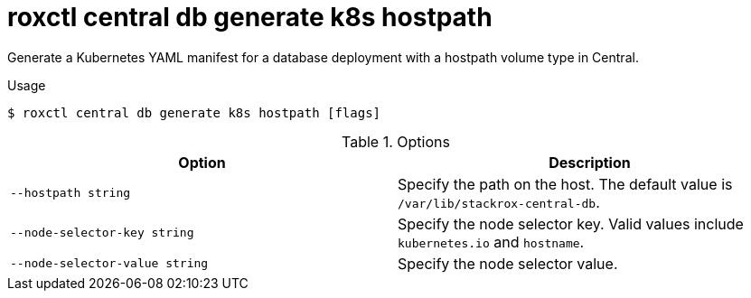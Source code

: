 // Module included in the following assemblies:
//
// * command-reference/roxctl-central.adoc

:_mod-docs-content-type: REFERENCE
[id="roxctl-central-db-generate-k8s-hostpath_{context}"]
= roxctl central db generate k8s hostpath

Generate a Kubernetes YAML manifest for a database deployment with a hostpath volume type in Central. 

.Usage
[source,terminal]
----
$ roxctl central db generate k8s hostpath [flags]
----

.Options
[cols="2,2",options="header"]
|===
|Option |Description

|`--hostpath string`
|Specify the path on the host. The default value is `/var/lib/stackrox-central-db`.

|`--node-selector-key string`
|Specify the node selector key. Valid values include `kubernetes.io`  and `hostname`.

|`--node-selector-value string`
|Specify the node selector value.
|===
